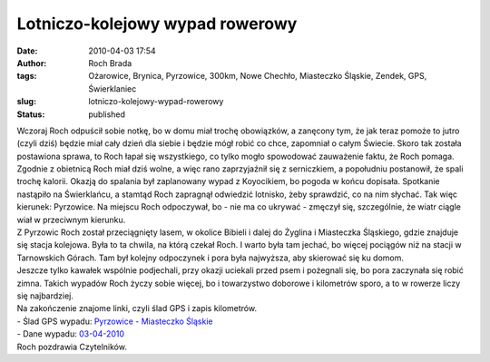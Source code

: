 Lotniczo-kolejowy wypad rowerowy
################################
:date: 2010-04-03 17:54
:author: Roch Brada
:tags: Ożarowice, Brynica, Pyrzowice, 300km, Nowe Chechło, Miasteczko Śląskie, Zendek, GPS, Świerklaniec
:slug: lotniczo-kolejowy-wypad-rowerowy
:status: published

| Wczoraj Roch odpuścił sobie notkę, bo w domu miał trochę obowiązków, a zanęcony tym, że jak teraz pomoże to jutro (czyli dziś) będzie miał cały dzień dla siebie i będzie mógł robić co chce, zapomniał o całym Świecie. Skoro tak została postawiona sprawa, to Roch łapał się wszystkiego, co tylko mogło spowodować zauważenie faktu, że Roch pomaga.
| Zgodnie z obietnicą Roch miał dziś wolne, a więc rano zaprzyjaźnił się z serniczkiem, a popołudniu postanowił, że spali trochę kalorii. Okazją do spalania był zaplanowany wypad z Koyocikiem, bo pogoda w końcu dopisała. Spotkanie nastąpiło na Świerklańcu, a stamtąd Roch zapragnął odwiedzić lotnisko, żeby sprawdzić, co na nim słychać. Tak więc kierunek: Pyrzowice. Na miejscu Roch odpoczywał, bo - nie ma co ukrywać - zmęczył się, szczególnie, że wiatr ciągle wiał w przeciwnym kierunku.
| Z Pyrzowic Roch został przeciągnięty lasem, w okolice Bibieli i dalej do Żyglina i Miasteczka Śląskiego, gdzie znajduje się stacja kolejowa. Była to ta chwila, na którą czekał Roch. I warto była tam jechać, bo więcej pociągów niż na stacji w Tarnowskich Górach. Tam był kolejny odpoczynek i pora była najwyższa, aby skierować się ku domom.
| Jeszcze tylko kawałek wspólnie podjechali, przy okazji uciekali przed psem i pożegnali się, bo pora zaczynała się robić zimna. Takich wypadów Roch życzy sobie więcej, bo i towarzystwo doborowe i kilometrów sporo, a to w rowerze liczy się najbardziej.
| Na zakończenie znajome linki, czyli ślad GPS i zapis kilometrów.
| - Ślad GPS wypadu: `Pyrzowice - Miasteczko Śląskie <http://www.crossingways.com/Track/Pyrzowice__Miasteczko_Slaskie_10644.en>`__
| - Dane wypadu: `03-04-2010 <http://www.bikebrother.com/ride/45843>`__
| Roch pozdrawia Czytelników.
